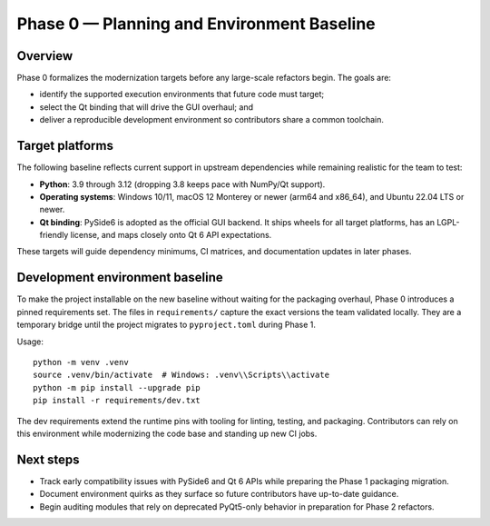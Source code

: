 Phase 0 — Planning and Environment Baseline
==========================================

Overview
--------

Phase 0 formalizes the modernization targets before any large-scale refactors
begin. The goals are:

* identify the supported execution environments that future code must target;
* select the Qt binding that will drive the GUI overhaul; and
* deliver a reproducible development environment so contributors share a common
  toolchain.

Target platforms
----------------

The following baseline reflects current support in upstream dependencies while
remaining realistic for the team to test:

* **Python**: 3.9 through 3.12 (dropping 3.8 keeps pace with NumPy/Qt support).
* **Operating systems**: Windows 10/11, macOS 12 Monterey or newer (arm64 and
  x86_64), and Ubuntu 22.04 LTS or newer.
* **Qt binding**: PySide6 is adopted as the official GUI backend. It ships
  wheels for all target platforms, has an LGPL-friendly license, and maps
  closely onto Qt 6 API expectations.

These targets will guide dependency minimums, CI matrices, and documentation
updates in later phases.

Development environment baseline
--------------------------------

To make the project installable on the new baseline without waiting for the
packaging overhaul, Phase 0 introduces a pinned requirements set. The files in
``requirements/`` capture the exact versions the team validated locally. They
are a temporary bridge until the project migrates to ``pyproject.toml`` during
Phase 1.

Usage::

   python -m venv .venv
   source .venv/bin/activate  # Windows: .venv\\Scripts\\activate
   python -m pip install --upgrade pip
   pip install -r requirements/dev.txt

The dev requirements extend the runtime pins with tooling for linting, testing,
and packaging. Contributors can rely on this environment while modernizing the
code base and standing up new CI jobs.

Next steps
----------

* Track early compatibility issues with PySide6 and Qt 6 APIs while preparing
  the Phase 1 packaging migration.
* Document environment quirks as they surface so future contributors have
  up-to-date guidance.
* Begin auditing modules that rely on deprecated PyQt5-only behavior in
  preparation for Phase 2 refactors.
